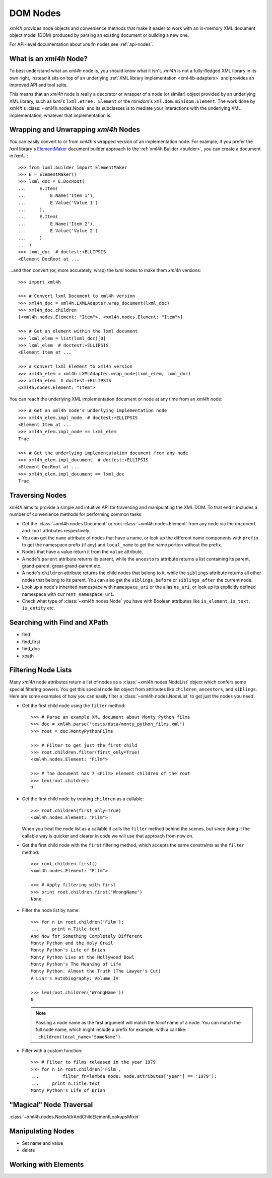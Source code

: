 =========
DOM Nodes
=========

*xml4h* provides node objects and convenience methods that make it easier to
work with an in-memory XML document object model (DOM) produced by parsing an
existing document or building a new one.

For API-level documentation about *xml4h* nodes see :ref:`api-nodes`.


What is an *xml4h* Node?
------------------------

To best understand what an *xml4h* node is, you should know what it isn't.
*xml4h* is not a fully-fledged XML library in its own right, instead it sits
on top of an underlying :ref:`XML library implementation <xml-lib-adapters>`
and provides an improved API and tool suite.

This means that an *xml4h* node is really a decorator or wrapper of a node
(or similar) object provided by an underlying XML library, such as *lxml*'s
``lxml.etree._Element`` or the *minidom*'s ``xml.dom.minidom.Element``. The
work done by *xml4h*'s :class:`~xml4h.nodes.Node` and its subclasses is to
mediate your interactions with the underlying XML implementation, whatever
that implementation is.


Wrapping and Unwrapping *xml4h* Nodes
-------------------------------------

You can easily convert to or from *xml4h*'s wrapped version of an
implementation node. For example, if you prefer the *lxml* library's
`ElementMaker <http://lxml.de/tutorial.html#the-e-factory>`_ document builder
approach to the :ref:`xml4h Builder <builder>`, you can create a document
in *lxml*...::

    >>> from lxml.builder import ElementMaker
    >>> E = ElementMaker()
    >>> lxml_doc = E.DocRoot(
    ...     E.Item(
    ...         E.Name('Item 1'),
    ...         E.Value('Value 1')
    ...     ),
    ...     E.Item(
    ...         E.Name('Item 2'),
    ...         E.Value('Value 2')
    ...     )
    ... )
    >>> lxml_doc  # doctest:+ELLIPSIS
    <Element DocRoot at ...

...and then convert (or, more accurately, wrap) the *lxml* nodes to make them
*xml4h* versions::

    >>> import xml4h

    >>> # Convert lxml Document to xml4h version
    >>> xml4h_doc = xml4h.LXMLAdapter.wrap_document(lxml_doc)
    >>> xml4h_doc.children
    [<xml4h.nodes.Element: "Item">, <xml4h.nodes.Element: "Item">]

    >>> # Get an element within the lxml document
    >>> lxml_elem = list(lxml_doc)[0]
    >>> lxml_elem  # doctest:+ELLIPSIS
    <Element Item at ...

    >>> # Convert lxml Element to xml4h version
    >>> xml4h_elem = xml4h.LXMLAdapter.wrap_node(lxml_elem, lxml_doc)
    >>> xml4h_elem  # doctest:+ELLIPSIS
    <xml4h.nodes.Element: "Item">

You can reach the underlying XML implementation document or node at any time
from an *xml4h* node::

    >>> # Get an xml4h node's underlying implementation node
    >>> xml4h_elem.impl_node  # doctest:+ELLIPSIS
    <Element Item at ...
    >>> xml4h_elem.impl_node == lxml_elem
    True

    >>> # Get the underlying implementatation document from any node
    >>> xml4h_elem.impl_document  # doctest:+ELLIPSIS
    <Element DocRoot at ...
    >>> xml4h_elem.impl_document == lxml_doc
    True


Traversing Nodes
----------------

*xml4h* aims to provide a simple and intuitive API for traversing and
manipulating the XML DOM. To that end it includes a number of convenience
methods for performing common tasks:

- Get the :class:`~xml4h.nodes.Document` or root :class:`~xml4h.nodes.Element`
  from any node via the ``document`` and ``root`` attributes respectively.
- You can get the ``name`` attribute of nodes that have a name, or look up
  the different name components with ``prefix`` to get the namespace prefix
  (if any) and ``local_name`` to get the name portion without the prefix.
- Nodes that have a value return it from the ``value`` attribute.
- A node's ``parent`` attribute returns its parent, while the ``ancestors``
  attribute returns a list containing its parent, grand-parent,
  great-grand-parent etc.
- A node's ``children`` attribute returns the child nodes that belong to it,
  while the ``siblings`` attribute returns all other nodes that belong to its
  parent. You can also get the ``siblings_before`` or ``siblings_after`` the
  current node.
- Look up a node's inherited namespace with ``namespace_uri`` or the alias
  ``ns_uri``, or look up its explicitly defined namespace with
  ``current_namespace_uri``.
- Check what type of :class:`~xml4h.nodes.Node` you have with Boolean
  attributes like ``is_element``, ``is_text``, ``is_entity`` etc.


Searching with Find and XPath
-----------------------------

- find
- find_first
- find_doc
- xpath


Filtering Node Lists
--------------------

Many *xml4h* node attributes return a list of nodes as a
:class:`~xml4h.nodes.NodeList` object which confers some special filtering
powers.  You get this special node list object from attributes like
``children``, ``ancestors``, and ``siblings``. Here are some examples of
how you can easily filter a :class:`~xml4h.nodes.NodeList` to get just the
nodes you need:

- Get the first child node using the ``filter`` method::

      >>> # Parse an example XML document about Monty Python films
      >>> doc = xml4h.parse('tests/data/monty_python_films.xml')
      >>> root = doc.MontyPythonFilms

      >>> # Filter to get just the first child
      >>> root.children.filter(first_only=True)
      <xml4h.nodes.Element: "Film">

      >>> # The document has 7 <Film> element children of the root
      >>> len(root.children)
      7

- Get the first child node by treating ``children`` as a callable::

      >>> root.children(first_only=True)
      <xml4h.nodes.Element: "Film">

  When you treat the node list as a callable it calls the ``filter`` method
  behind the scenes, but since doing it the callable way is quicker and
  clearer in code we will use that approach from now on.

- Get the first child node with the ``first`` filtering method, which accepts
  the same constraints as the ``filter`` method::

      >>> root.children.first()
      <xml4h.nodes.Element: "Film">

      >>> # Apply filtering with first
      >>> print root.children.first('WrongName')
      None


- Filter the node list by name::

      >>> for n in root.children('Film'):
      ...     print n.Title.text
      And Now for Something Completely Different
      Monty Python and the Holy Grail
      Monty Python's Life of Brian
      Monty Python Live at the Hollywood Bowl
      Monty Python's The Meaning of Life
      Monty Python: Almost the Truth (The Lawyer's Cut)
      A Liar's Autobiography: Volume IV

      >>> len(root.children('WrongName'))
      0

  .. note::
     Passing a node name as the first argument will match the *local* name of
     a node. You can match the full node name, which might include a prefix
     for example, with a call like: ``.children(local_name='SomeName')``.

- Filter with a custom function::

      >>> # Filter to films released in the year 1979
      >>> for n in root.children('Film',
      ...         filter_fn=lambda node: node.attributes['year'] == '1979'):
      ...     print n.Title.text
      Monty Python's Life of Brian


"Magical" Node Traversal
------------------------


:class:`~xml4h.nodes.NodeAttrAndChildElementLookupsMixin`


Manipulating Nodes
------------------

- Set name and value
- delete



Working with Elements
---------------------


